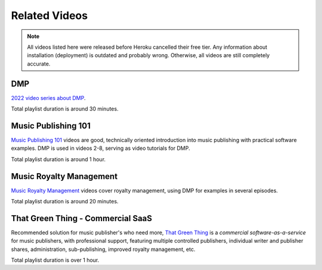 Related Videos
##############


.. note::

  All videos listed here were released before Heroku cancelled their free tier. Any information about
  installation (deployment) is outdated and probably wrong. Otherwise, all videos are still completely accurate.

DMP
+++++++++++++++++++++++++++++++++++

`2022 video series about DMP <https://www.youtube.com/watch?list=PLQ3e-DuNTFt-mwtKvFLK1euk5uCZdhCUP&v=duqgzK3JitU>`_.


.. raw:: html

   <iframe width="704" height="396" src="https://www.youtube-nocookie.com/embed?listType=playlist&list=PLQ3e-DuNTFt-mwtKvFLK1euk5uCZdhCUP" frameborder="0" allowfullscreen="1">&nbsp;</iframe>

Total playlist duration is around 30 minutes.


Music Publishing 101
++++++++++++++++++++++++++++++++++

`Music Publishing 101 <https://www.youtube.com/watch?v=yFyIje5w5Y8&list=PLQ3e-DuNTFt-HjNC2jTRdmN1DZW1URvJ0>`_ videos are good, technically oriented introduction into music publishing with practical software examples. DMP is used in videos 2-8, serving as video tutorials for DMP.

.. raw:: html

   <iframe width="704" height="396" src="https://www.youtube-nocookie.com/embed/?list=PLQ3e-DuNTFt-HjNC2jTRdmN1DZW1URvJ0" frameborder="0" allowfullscreen="1">&nbsp;</iframe>

Total playlist duration is around 1 hour.


Music Royalty Management
++++++++++++++++++++++++++++++++++

`Music Royalty Management <https://www.youtube.com/watch?v=CnhhAPQxqiA&list=PLQ3e-DuNTFt-tltdyPNxv4IIylrEH-F6g>`_ videos cover royalty management, using DMP for examples in several episodes.

.. raw:: html

   <iframe width="704" height="396" src="https://www.youtube-nocookie.com/embed/?list=PLQ3e-DuNTFt-tltdyPNxv4IIylrEH-F6g" frameborder="0" allowfullscreen="1">&nbsp;</iframe>

Total playlist duration is around 20 minutes.


That Green Thing - Commercial SaaS
+++++++++++++++++++++++++++++++++++

Recommended solution for music publisher's who need more, 
`That Green Thing <https://thatgreenthing.eu>`_ is a *commercial software-as-a-service*
for music publishers, with professional support, featuring multiple controlled publishers, individual writer and publisher shares, administration,
sub-publishing, improved royalty management, etc.

.. raw:: html

   <iframe width="704" height="396" src="https://www.youtube-nocookie.com/embed?listType=playlist&list=PLQ3e-DuNTFt9EiB-xHEwWK73heLadz4u8" frameborder="0" allowfullscreen="1">&nbsp;</iframe>

Total playlist duration is over 1 hour.

